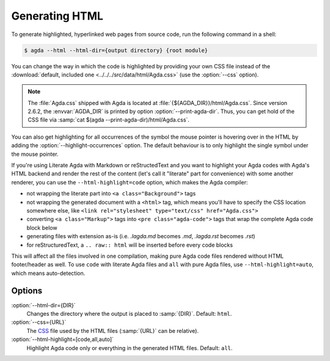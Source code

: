 .. _generating-html:

***************
Generating HTML
***************

To generate highlighted, hyperlinked web pages from source code, run
the following command in a shell:

.. code-block:: console

   $ agda --html --html-dir={output directory} {root module}

You can change the way in which the code is highlighted by providing
your own CSS file instead of the :download:`default, included one
<../../../src/data/html/Agda.css>` (use the :option:`--css` option).

.. note::

  The :file:`Agda.css` shipped with Agda is located at
  :file:`{${AGDA_DIR}}/html/Agda.css`.  Since version 2.6.2, the
  :envvar:`AGDA_DIR` is printed by option :option:`--print-agda-dir`.
  Thus, you can get hold of the CSS file via
  :samp:`cat $(agda --print-agda-dir)/html/Agda.css`.

You can also get highlighting for all occurrences of the symbol the mouse pointer is
hovering over in the HTML by adding the :option:`--highlight-occurrences` option.
The default behaviour is to only highlight the single symbol under the mouse pointer.

If you're using Literate Agda with Markdown or reStructedText and you
want to highlight your Agda codes with Agda's HTML backend and render
the rest of the content (let's call it "literate" part for convenience)
with some another renderer, you can use the ``--html-highlight=code``
option, which makes the Agda compiler:

- not wrapping the literate part into ``<a class="Background">`` tags
- not wrapping the generated document with a ``<html>`` tag,
  which means you'll have to specify the CSS location somewhere else,
  like ``<link rel="stylesheet" type="text/css" href="Agda.css">``
- converting ``<a class="Markup">`` tags into
  ``<pre class="agda-code">`` tags that wrap the complete Agda code
  block below
- generating files with extension as-is (i.e. `.lagda.md` becomes
  `.md`, `.lagda.rst` becomes `.rst`)
- for reStructuredText, a ``.. raw:: html`` will be inserted
  before every code blocks

This will affect all the files involved in one compilation, making
pure Agda code files rendered without HTML footer/header as well.
To use ``code`` with literate Agda files and ``all`` with pure Agda
files, use ``--html-highlight=auto``, which means auto-detection.

Options
-------

:option:`--html-dir={DIR}`
  Changes the directory where the output is placed to
  :samp:`{DIR}`. Default: ``html``.

:option:`--css={URL}`
  The CSS_ file used by the HTML files (:samp:`{URL}` can be relative).

:option:`--html-highlight=[code,all,auto]`
  Highlight Agda code only or everything in the generated HTML files.
  Default: ``all``.

.. _CSS:  https://www.w3.org/Style/CSS/
